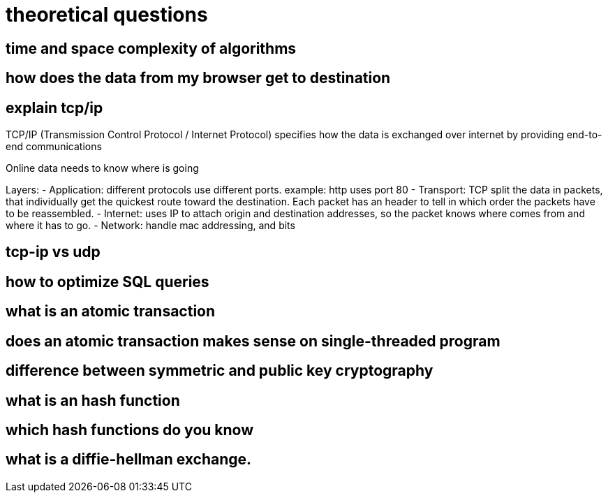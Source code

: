= theoretical questions 
 
== time and space complexity of algorithms

== how does the data from my browser get to destination

== explain tcp/ip

TCP/IP (Transmission Control Protocol / Internet Protocol) specifies how the data is exchanged over internet by providing end-to-end communications  


Online data needs to know where is going

Layers: 
- Application: different protocols use different ports. example: http uses port 80 
- Transport: TCP split the data in packets, that individually get the quickest route toward the destination. Each packet has an header to tell in which order the packets have to be reassembled.
- Internet: uses IP to attach origin and destination addresses, so the packet knows where comes from and where it has to go.
- Network: handle mac addressing, and bits


== tcp-ip vs udp

== how to optimize SQL queries

== what is an atomic transaction

== does an atomic transaction makes sense on single-threaded program

== difference between symmetric and public key cryptography

== what is an hash function

== which hash functions do you know

== what is a diffie-hellman exchange.

